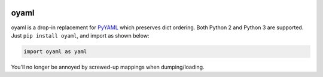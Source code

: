 |actions| |codecov| |pypi| |womm|

.. |actions| image:: https://github.com/wimglenn/oyaml/actions/workflows/tests.yml/badge.svg
.. _actions: https://github.com/wimglenn/oyaml/actions/workflows/tests.yml

.. |codecov| image:: https://codecov.io/gh/wimglenn/oyaml/branch/master/graph/badge.svg
.. _codecov: https://codecov.io/gh/wimglenn/oyaml

.. |pypi| image:: https://img.shields.io/pypi/v/oyaml.svg
.. _pypi: https://pypi.org/project/oyaml

.. |womm| image:: https://cdn.rawgit.com/nikku/works-on-my-machine/v0.2.0/badge.svg
.. _womm: https://github.com/nikku/works-on-my-machine


oyaml
=====

oyaml is a drop-in replacement for `PyYAML <http://pyyaml.org/wiki/PyYAML>`_ which preserves dict ordering.  Both Python 2 and Python 3 are supported. Just ``pip install oyaml``, and import as shown below:

.. code-block:: python

   import oyaml as yaml

You'll no longer be annoyed by screwed-up mappings when dumping/loading.

